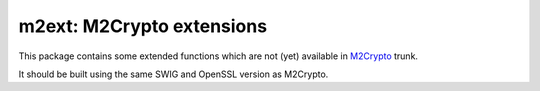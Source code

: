 ============================
 m2ext: M2Crypto extensions
============================

This package contains some extended functions which are not (yet)
available in `M2Crypto <http://chandlerproject.org/Projects/MeTooCrypto>`_ 
trunk.

It should be built using the same SWIG and OpenSSL version as
M2Crypto.
